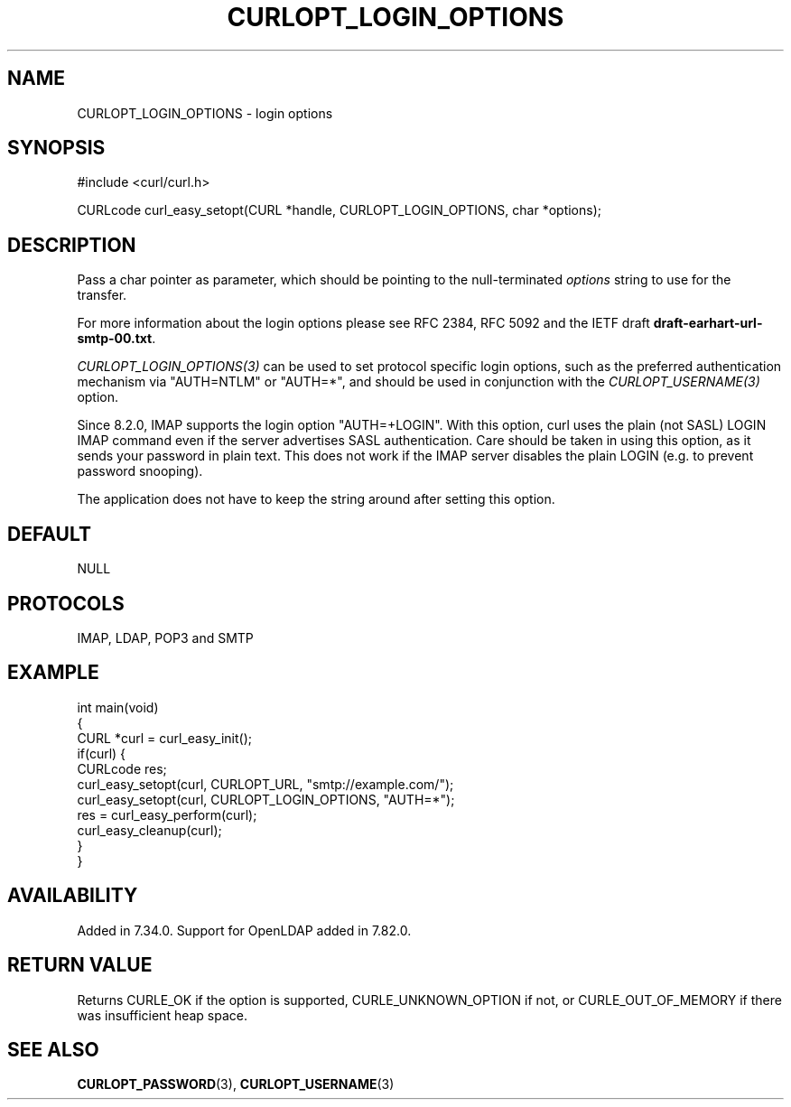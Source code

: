 .\" generated by cd2nroff 0.1 from CURLOPT_LOGIN_OPTIONS.md
.TH CURLOPT_LOGIN_OPTIONS 3 "March 05 2025" libcurl
.SH NAME
CURLOPT_LOGIN_OPTIONS \- login options
.SH SYNOPSIS
.nf
#include <curl/curl.h>

CURLcode curl_easy_setopt(CURL *handle, CURLOPT_LOGIN_OPTIONS, char *options);
.fi
.SH DESCRIPTION
Pass a char pointer as parameter, which should be pointing to the
null\-terminated \fIoptions\fP string to use for the transfer.

For more information about the login options please see RFC 2384, RFC 5092 and
the IETF draft \fBdraft\-earhart\-url\-smtp\-00.txt\fP.

\fICURLOPT_LOGIN_OPTIONS(3)\fP can be used to set protocol specific login options,
such as the preferred authentication mechanism via "AUTH=NTLM" or "AUTH=*",
and should be used in conjunction with the \fICURLOPT_USERNAME(3)\fP option.

Since 8.2.0, IMAP supports the login option "AUTH=+LOGIN". With this option,
curl uses the plain (not SASL) LOGIN IMAP command even if the server
advertises SASL authentication. Care should be taken in using this option, as
it sends your password in plain text. This does not work if the IMAP server
disables the plain LOGIN (e.g. to prevent password snooping).

The application does not have to keep the string around after setting this
option.
.SH DEFAULT
NULL
.SH PROTOCOLS
IMAP, LDAP, POP3 and SMTP
.SH EXAMPLE
.nf
int main(void)
{
  CURL *curl = curl_easy_init();
  if(curl) {
    CURLcode res;
    curl_easy_setopt(curl, CURLOPT_URL, "smtp://example.com/");
    curl_easy_setopt(curl, CURLOPT_LOGIN_OPTIONS, "AUTH=*");
    res = curl_easy_perform(curl);
    curl_easy_cleanup(curl);
  }
}
.fi
.SH AVAILABILITY
Added in 7.34.0. Support for OpenLDAP added in 7.82.0.
.SH RETURN VALUE
Returns CURLE_OK if the option is supported, CURLE_UNKNOWN_OPTION if not, or
CURLE_OUT_OF_MEMORY if there was insufficient heap space.
.SH SEE ALSO
.BR CURLOPT_PASSWORD (3),
.BR CURLOPT_USERNAME (3)
